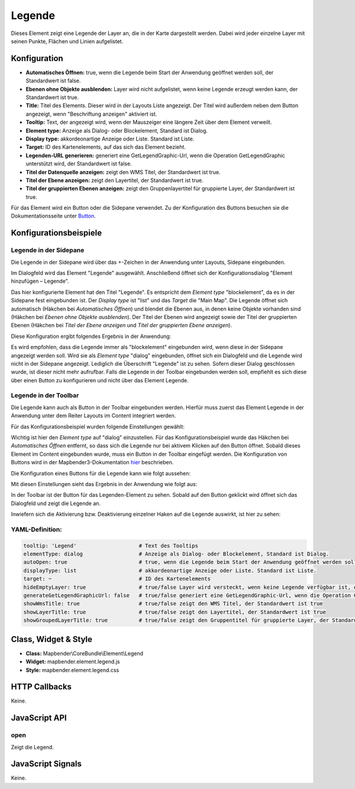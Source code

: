 .. _legend:

Legende
************

Dieses Element zeigt eine Legende der Layer an, die in der Karte dargestellt werden. Dabei wird jeder einzelne Layer mit seinen Punkte, Flächen und Linien aufgelistet.

.. image:: ../../../../../figures/legend.png
     :scale: 80

Konfiguration
=============

.. image:: ../../../../../figures/de/legend_configuration.png
     :scale: 80


* **Automatisches Öffnen:** true, wenn die Legende beim Start der Anwendung geöffnet werden soll, der Standardwert ist false.
* **Ebenen ohne Objekte ausblenden:** Layer wird nicht aufgelistet, wenn keine Legende erzeugt werden kann, der Standardwert ist true.
* **Title:** Titel des Elements. Dieser wird in der Layouts Liste angezeigt. Der Titel wird außerdem neben dem Button angezeigt, wenn "Beschriftung anzeigen" aktiviert ist.
* **Tooltip:** Text, der angezeigt wird, wenn der Mauszeiger eine längere Zeit über dem Element verweilt.
* **Element type:** Anzeige als Dialog- oder Blockelement, Standard ist Dialog.
* **Display type:** akkordeonartige Anzeige oder Liste. Standard ist Liste.
* **Target:** ID des Kartenelements, auf das sich das Element bezieht. 

* **Legenden-URL generieren:** generiert eine GetLegendGraphic-Url, wenn die Operation GetLegendGraphic unterstützt wird, der Standardwert ist false.
* **Titel der Datenquelle anzeigen:** zeigt den WMS Titel, der Standardwert ist true.
* **Titel der Ebene anzeigen:** zeigt den Layertitel, der Standardwert ist true.
* **Titel der gruppierten Ebenen anzeigen:** zeigt den Gruppenlayertitel für gruppierte Layer, der Standardwert ist true.

Für das Element wird ein Button oder die Sidepane verwendet. Zu der Konfiguration des Buttons besuchen sie die Dokumentationsseite unter `Button <../elements/button.rst>`_.

Konfigurationsbeispiele
=======================
Legende in der Sidepane
-----------------------
Die Legende in der Sidepane wird über das +-Zeichen in der Anwendung unter Layouts, Sidepane eingebunden.

.. image:: ../../../../../figures/de/add_sidepane.png
     :scale: 80

Im Dialogfeld wird das Element "Legende" ausgewählt. Anschließend öffnet sich der Konfigurationsdialog "Element hinzufügen – Legende".

.. image:: ../../../../../figures/de/legend_example_sidepane_dialog.png
     :scale: 80

Das hier konfigurierte Element hat den Titel "Legende". Es entspricht dem *Element type* "blockelement", da es in der Sidepane fest eingebunden ist. Der *Display type* ist "list" und das *Target* die "Main Map". Die Legende öffnet sich automatisch (Häkchen bei *Automatisches Öffnen*) und blendet die Ebenen aus, in denen keine Objekte vorhanden sind (Häkchen bei *Ebenen ohne Objekte ausblenden*). Der Titel der Ebenen wird angezeigt sowie der Titel der gruppierten Ebenen (Häkchen bei *Titel der Ebene anzeigen* und *Titel der gruppierten Ebene anzeigen*). 

Diese Konfiguration ergibt folgendes Ergebnis in der Anwendung:

.. image:: ../../../../../figures/de/legend_example_sidepane.png
     :scale: 80

Es wird empfohlen, dass die Legende immer als "blockelement" eingebunden wird, wenn diese in der Sidepane angezeigt werden soll. Wird sie als *Element type* "dialog" eingebunden, öffnet sich ein Dialogfeld und die Legende wird nicht in der Sidepane angezeigt. Lediglich die Überschrift "Legende" ist zu sehen. Sofern dieser Dialog geschlossen wurde, ist dieser nicht mehr aufrufbar. Falls die Legende in der Toolbar eingebunden werden soll, empfiehlt es sich diese über einen Button zu konfigurieren und nicht über das Element Legende.

Legende in der Toolbar
-----------------------
Die Legende kann auch als Button in der Toolbar eingebunden werden. Hierfür muss zuerst das Element Legende in der Anwendung unter dem Reiter Layouts im Content integriert werden.

.. image:: ../../../../../figures/de/add_content.png
     :scale: 80
     
Für das Konfigurationsbeispiel wurden folgende Einstellungen gewählt:

.. image:: ../../../../../figures/de/legend_example_toolbar_dialog.png
     :scale: 80

Wichtig ist hier den *Element type* auf "dialog" einzustellen. Für das Konfigurationsbeispiel wurde das Häkchen bei *Automatisches Öffnen* entfernt, so dass sich die Legende nur bei aktivem Klicken auf den Button öffnet.
Sobald dieses Element im Content eingebunden wurde, muss ein Button in der Toolbar eingefügt werden. Die Konfiguration von Buttons wird in der Mapbender3-Dokumentation `hier <../elements/button.rst>`_ beschrieben.

Die Konfiguration eines Buttons für die Legende kann wie folgt aussehen:

.. image:: ../../../../../figures/de/legend_example_button.png
     :scale: 80

Mit diesen Einstellungen sieht das Ergebnis in der Anwendung wie folgt aus:

.. image:: ../../../../../figures/de/legend_example_toolbar.png
     :scale: 80
     
In der Toolbar ist der Button für das Legenden-Element zu sehen. Sobald auf den Button geklickt wird öffnet sich das Dialogfeld und zeigt die Legende an.

Inwiefern sich die Aktivierung bzw. Deaktivierung einzelner Haken auf die Legende auswirkt, ist hier zu sehen:

.. image:: ../../../../../figures/de/legend_example_toolbar_oOTDTETGE.png
     :scale: 80


.. image:: ../../../../../figures/de/legend_example_toolbar_TDTETGE.png
     :scale: 80
     
     
.. image:: ../../../../../figures/de/legend_example_toolbar_TETGE.png
     :scale: 80

YAML-Definition:
----------------

.. code-block:: yaml

   tooltip: 'Legend'                    # Text des Tooltips
   elementType: dialog                  # Anzeige als Dialog- oder Blockelement, Standard ist Dialog.
   autoOpen: true                       # true, wenn die Legende beim Start der Anwendung geöffnet werden soll, der Standardwert ist false.
   displayType: list                    # akkordeonartige Anzeige oder Liste. Standard ist Liste.
   target: ~                            # ID des Kartenelements
   hideEmptyLayer: true                 # true/false Layer wird versteckt, wenn keine Legende verfügbar ist, der Standardwert ist true
   generateGetLegendGraphicUrl: false   # true/false generiert eine GetLegendGraphic-Url, wenn die Operation GetLegendGraphic unterstützt wird, der Standardwert ist false
   showWmsTitle: true                   # true/false zeigt den WMS Titel, der Standardwert ist true
   showLayerTitle: true                 # true/false zeigt den Layertitel, der Standardwert ist true
   showGroupedLayerTitle: true          # true/false zeigt den Gruppentitel für gruppierte Layer, der Standardwert ist true


Class, Widget & Style
============================

* **Class:** Mapbender\\CoreBundle\\Element\\Legend
* **Widget:** mapbender.element.legend.js
* **Style:** mapbender.element.legend.css

HTTP Callbacks
==============

Keine.

JavaScript API
==============

open
----------

Zeigt die Legend.


JavaScript Signals
==================

Keine.

